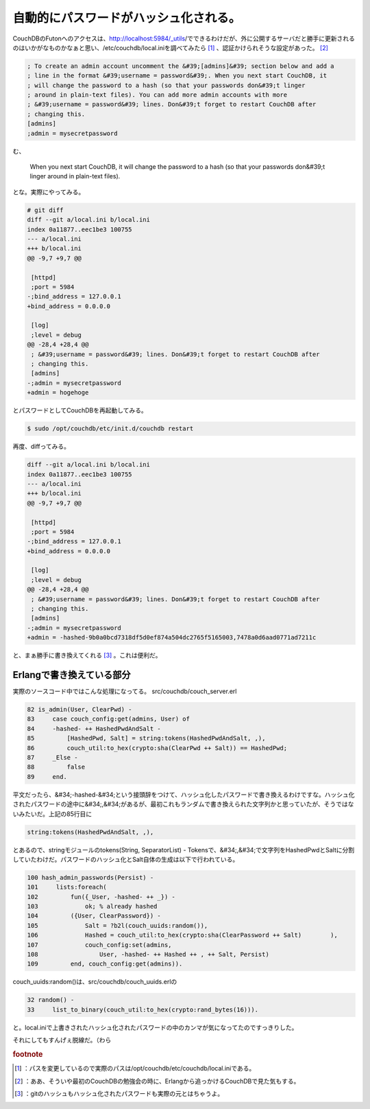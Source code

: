 ﻿自動的にパスワードがハッシュ化される。
######################################


CouchDBのFutonへのアクセスは、http://localhost:5984/_utils/でできるわけだが、外に公開するサーバだと勝手に更新されるのはいかがなものかなぁと思い、/etc/couchdb/local.iniを調べてみたら [#]_ 、認証かけられそうな設定があった。 [#]_ 

.. code-block:: none

   ; To create an admin account uncomment the &#39;[admins]&#39; section below and add a
   ; line in the format &#39;username = password&#39;. When you next start CouchDB, it
   ; will change the password to a hash (so that your passwords don&#39;t linger
   ; around in plain-text files). You can add more admin accounts with more
   ; &#39;username = password&#39; lines. Don&#39;t forget to restart CouchDB after
   ; changing this.
   [admins]
   ;admin = mysecretpassword


む、

 When you next start CouchDB, it will change the password to a hash (so that your passwords don&#39;t linger around in plain-text files). 

とな。実際にやってみる。

.. code-block:: none

   # git diff
   diff --git a/local.ini b/local.ini
   index 0a11877..eec1be3 100755
   --- a/local.ini
   +++ b/local.ini
   @@ -9,7 +9,7 @@
    
    [httpd]
    ;port = 5984
   -;bind_address = 127.0.0.1
   +bind_address = 0.0.0.0
    
    [log]
    ;level = debug
   @@ -28,4 +28,4 @@
    ; &#39;username = password&#39; lines. Don&#39;t forget to restart CouchDB after
    ; changing this.
    [admins]
   -;admin = mysecretpassword
   +admin = hogehoge


とパスワードとしてCouchDBを再起動してみる。

.. code-block:: none

   $ sudo /opt/couchdb/etc/init.d/couchdb restart


再度、diffってみる。

.. code-block:: none

   diff --git a/local.ini b/local.ini
   index 0a11877..eec1be3 100755
   --- a/local.ini
   +++ b/local.ini
   @@ -9,7 +9,7 @@
    
    [httpd]
    ;port = 5984
   -;bind_address = 127.0.0.1
   +bind_address = 0.0.0.0
    
    [log]
    ;level = debug
   @@ -28,4 +28,4 @@
    ; &#39;username = password&#39; lines. Don&#39;t forget to restart CouchDB after
    ; changing this.
    [admins]
   -;admin = mysecretpassword
   +admin = -hashed-9b0a0bcd7318df5d0ef874a504dc2765f5165003,7478a0d6aad0771ad7211c


と、まぁ勝手に書き換えてくれる [#]_ 。これは便利だ。

Erlangで書き換えている部分
********************************************************************


実際のソースコード中ではこんな処理になってる。
src/couchdb/couch_server.erl

.. code-block:: none

        82 is_admin(User, ClearPwd) -
        83     case couch_config:get(admins, User) of
        84     -hashed- ++ HashedPwdAndSalt -
        85         [HashedPwd, Salt] = string:tokens(HashedPwdAndSalt, ,),
        86         couch_util:to_hex(crypto:sha(ClearPwd ++ Salt)) == HashedPwd;
        87     _Else -
        88         false
        89     end.


平文だったら、&#34;-hashed-&#34;という接頭辞をつけて、ハッシュ化したパスワードで書き換えるわけですな。ハッシュ化されたパスワードの途中に&#34;,&#34;があるが、最初これもランダムで書き換えられた文字列かと思っていたが、そうではないみたいだ。上記の85行目に

.. code-block:: none

   string:tokens(HashedPwdAndSalt, ,),


とあるので、stringモジュールのtokens(String, SeparatorList) - Tokensで、&#34;,&#34;で文字列をHashedPwdとSaltに分割していたわけだ。パスワードのハッシュ化とSalt自体の生成は以下で行われている。

.. code-block:: none

       100 hash_admin_passwords(Persist) -
       101     lists:foreach(
       102         fun({_User, -hashed- ++ _}) -
       103             ok; % already hashed
       104         ({User, ClearPassword}) -
       105             Salt = ?b2l(couch_uuids:random()),
       106             Hashed = couch_util:to_hex(crypto:sha(ClearPassword ++ Salt)        ),
       107             couch_config:set(admins,
       108                 User, -hashed- ++ Hashed ++ , ++ Salt, Persist)
       109         end, couch_config:get(admins)).


couch_uuids:random()は、src/couchdb/couch_uuids.erlの

.. code-block:: none

        32 random() -
        33     list_to_binary(couch_util:to_hex(crypto:rand_bytes(16))).


と。local.iniで上書きされたハッシュ化されたパスワードの中のカンマが気になってたのですっきりした。

それにしてもすんげぇ脱線だ。（わら


.. rubric:: footnote

.. [#] ：パスを変更しているので実際のパスは/opt/couchdb/etc/couchdb/local.iniである。
.. [#] ：ああ、そういや最初のCouchDBの勉強会の時に、Erlangから追っかけるCouchDBで見た気もする。
.. [#] ：gitのハッシュもハッシュ化されたパスワードも実際の元とはちゃうよ。



.. author:: mkouhei
.. categories:: CouchDB, computer, 
.. tags::


